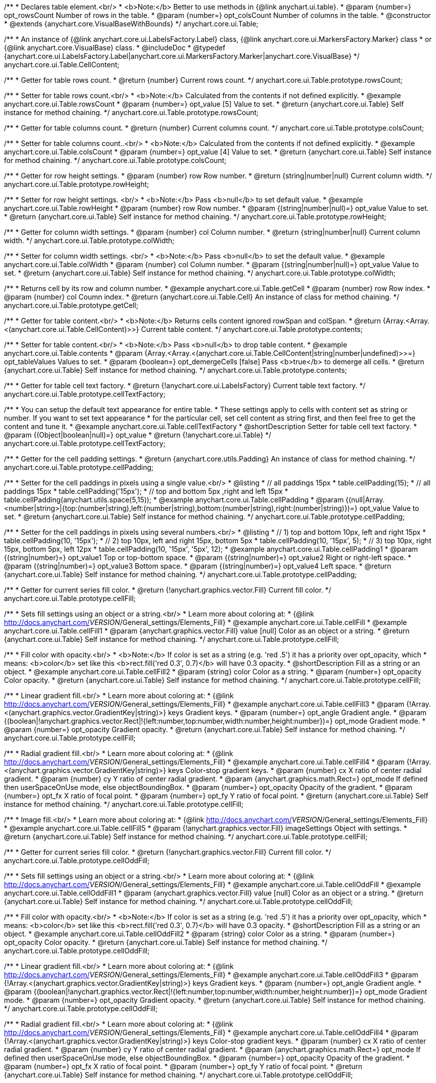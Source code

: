 /**
 * Declares table element.<br/>
 * <b>Note:</b> Better to use methods in {@link anychart.ui.table}.
 * @param {number=} opt_rowsCount Number of rows in the table.
 * @param {number=} opt_colsCount Number of columns in the table.
 * @constructor
 * @extends {anychart.core.VisualBaseWithBounds}
 */
anychart.core.ui.Table;

/**
 * An instance of {@link anychart.core.ui.LabelsFactory.Label} class, {@link anychart.core.ui.MarkersFactory.Marker} class
 * or {@link anychart.core.VisualBase} class.
 * @includeDoc
 * @typedef {anychart.core.ui.LabelsFactory.Label|anychart.core.ui.MarkersFactory.Marker|anychart.core.VisualBase}
 */
anychart.core.ui.Table.CellContent;

/**
 * Getter for table rows count.
 * @return {number} Current rows count.
 */
anychart.core.ui.Table.prototype.rowsCount;

/**
 * Setter for table rows count.<br/>
 * <b>Note:</b> Calculated from the contents if not defined explicitly.
 * @example anychart.core.ui.Table.rowsCount
 * @param {number=} opt_value [5] Value to set.
 * @return {anychart.core.ui.Table} Self instance for method chaining.
 */
anychart.core.ui.Table.prototype.rowsCount;

/**
 * Getter for table columns count.
 * @return {number} Current columns count.
 */
anychart.core.ui.Table.prototype.colsCount;

/**
 * Setter for table columns count..<br/>
 * <b>Note:</b> Calculated from the contents if not defined explicitly.
 * @example anychart.core.ui.Table.colsCount
 * @param {number=} opt_value [4] Value to set.
 * @return {anychart.core.ui.Table} Self instance for method chaining.
 */
anychart.core.ui.Table.prototype.colsCount;

/**
 * Getter for row height settings.
 * @param {number} row Row number.
 * @return {string|number|null} Current column width.
 */
anychart.core.ui.Table.prototype.rowHeight;

/**
 * Setter for row height settings. <br/>
 * <b>Note:</b> Pass <b>null</b> to set default value.
 * @example anychart.core.ui.Table.rowHeight
 * @param {number} row Row number.
 * @param {(string|number|null)=} opt_value Value to set.
 * @return {anychart.core.ui.Table} Self instance for method chaining.
 */
anychart.core.ui.Table.prototype.rowHeight;

/**
 * Getter for column width settings.
 * @param {number} col Column number.
 * @return {string|number|null} Current column width.
 */
anychart.core.ui.Table.prototype.colWidth;

/**
 * Setter for column width settings. <br/>
 * <b>Note:</b> Pass <b>null</b> to set the default value.
 * @example anychart.core.ui.Table.colWidth
 * @param {number} col Column number.
 * @param {(string|number|null)=} opt_value Value to set.
 * @return {anychart.core.ui.Table} Self instance for method chaining.
 */
anychart.core.ui.Table.prototype.colWidth;

/**
 * Returns cell by its row and column number.
 * @example anychart.core.ui.Table.getCell
 * @param {number} row Row index.
 * @param {number} col Coumn index.
 * @return {anychart.core.ui.Table.Cell} An instance of class for method chaining.
 */
anychart.core.ui.Table.prototype.getCell;

/**
 * Getter for table content.<br/>
 * <b>Note:</b> Returns cells content ignored rowSpan and colSpan.
 * @return {Array.<Array.<(anychart.core.ui.Table.CellContent)>>} Current table content.
 */
anychart.core.ui.Table.prototype.contents;

/**
 * Setter for table content.<br/>
 * <b>Note:</b> Pass <b>null</b> to drop table content.
 * @example anychart.core.ui.Table.contents
 * @param {Array.<Array.<(anychart.core.ui.Table.CellContent|string|number|undefined)>>=} opt_tableValues Values to set.
 * @param {boolean=} opt_demergeCells [false] Pass <b>true</b> to demerge all cells.
 * @return {anychart.core.ui.Table} Self instance for method chaining.
 */
anychart.core.ui.Table.prototype.contents;

/**
 * Getter for table cell text factory.
 * @return {!anychart.core.ui.LabelsFactory} Current table text factory.
 */
anychart.core.ui.Table.prototype.cellTextFactory;

/**
 * You can setup the default text appearance for entire table.
 * These settings apply to cells with content set as string or number. If you want to set text appearance
 * for the particular cell, set cell content as string first, and then feel free to get the content and tune it.
 * @example anychart.core.ui.Table.cellTextFactory
 * @shortDescription Setter for table cell text factory.
 * @param {(Object|boolean|null)=} opt_value
 * @return {!anychart.core.ui.Table}
 */
anychart.core.ui.Table.prototype.cellTextFactory;

/**
 * Getter for the cell padding settings.
 * @return {anychart.core.utils.Padding} An instance of class for method chaining.
 */
anychart.core.ui.Table.prototype.cellPadding;

/**
 * Setter for the cell paddings in pixels using a single value.<br/>
 * @listing
 * // all paddings 15px
 * table.cellPadding(15);
 * // all paddings 15px
 * table.cellPadding('15px');
 * // top and bottom 5px ,right and left 15px
 * table.cellPadding(anychart.utils.space(5,15));
 * @example anychart.core.ui.Table.cellPadding
 * @param {(null|Array.<number|string>|{top:(number|string),left:(number|string),bottom:(number|string),right:(number|string)})=} opt_value Value to set.
 * @return {anychart.core.ui.Table} Self instance for method chaining.
 */
anychart.core.ui.Table.prototype.cellPadding;

/**
 * Setter for the cell paddings in pixels using several numbers.<br/>
 * @listing
 * // 1) top and bottom 10px, left and right 15px
 * table.cellPadding(10, '15px');
 * // 2) top 10px, left and right 15px, bottom 5px
 * table.cellPadding(10, '15px', 5);
 * // 3) top 10px, right 15px, bottom 5px, left 12px
 * table.cellPadding(10, '15px', '5px', 12);
 * @example anychart.core.ui.Table.cellPadding1
 * @param {(string|number)=} opt_value1 Top or top-bottom space.
 * @param {(string|number)=} opt_value2 Right or right-left space.
 * @param {(string|number)=} opt_value3 Bottom space.
 * @param {(string|number)=} opt_value4 Left space.
 * @return {anychart.core.ui.Table} Self instance for method chaining.
 */
anychart.core.ui.Table.prototype.cellPadding;

/**
 * Getter for current series fill color.
 * @return {!anychart.graphics.vector.Fill} Current fill color.
 */
anychart.core.ui.Table.prototype.cellFill;

/**
 * Sets fill settings using an object or a string.<br/>
 * Learn more about coloring at:
 * {@link http://docs.anychart.com/__VERSION__/General_settings/Elements_Fill}
 * @example anychart.core.ui.Table.cellFill
 * @example anychart.core.ui.Table.cellFill1
 * @param {anychart.graphics.vector.Fill} value [null] Color as an object or a string.
 * @return {anychart.core.ui.Table} Self instance for method chaining.
 */
anychart.core.ui.Table.prototype.cellFill;

/**
 * Fill color with opacity.<br/>
 * <b>Note:</b> If color is set as a string (e.g. 'red .5') it has a priority over opt_opacity, which
 * means: <b>color</b> set like this <b>rect.fill('red 0.3', 0.7)</b> will have 0.3 opacity.
 * @shortDescription Fill as a string or an object.
 * @example anychart.core.ui.Table.cellFill2
 * @param {string} color Color as a string.
 * @param {number=} opt_opacity Color opacity.
 * @return {anychart.core.ui.Table} Self instance for method chaining.
 */
anychart.core.ui.Table.prototype.cellFill;

/**
 * Linear gradient fill.<br/>
 * Learn more about coloring at:
 * {@link http://docs.anychart.com/__VERSION__/General_settings/Elements_Fill}
 * @example anychart.core.ui.Table.cellFill3
 * @param {!Array.<(anychart.graphics.vector.GradientKey|string)>} keys Gradient keys.
 * @param {number=} opt_angle Gradient angle.
 * @param {(boolean|!anychart.graphics.vector.Rect|!{left:number,top:number,width:number,height:number})=} opt_mode Gradient mode.
 * @param {number=} opt_opacity Gradient opacity.
 * @return {anychart.core.ui.Table} Self instance for method chaining.
 */
anychart.core.ui.Table.prototype.cellFill;

/**
 * Radial gradient fill.<br/>
 * Learn more about coloring at:
 * {@link http://docs.anychart.com/__VERSION__/General_settings/Elements_Fill}
 * @example anychart.core.ui.Table.cellFill4
 * @param {!Array.<(anychart.graphics.vector.GradientKey|string)>} keys Color-stop gradient keys.
 * @param {number} cx X ratio of center radial gradient.
 * @param {number} cy Y ratio of center radial gradient.
 * @param {anychart.graphics.math.Rect=} opt_mode If defined then userSpaceOnUse mode, else objectBoundingBox.
 * @param {number=} opt_opacity Opacity of the gradient.
 * @param {number=} opt_fx X ratio of focal point.
 * @param {number=} opt_fy Y ratio of focal point.
 * @return {anychart.core.ui.Table} Self instance for method chaining.
 */
anychart.core.ui.Table.prototype.cellFill;

/**
 * Image fill.<br/>
 * Learn more about coloring at:
 * {@link http://docs.anychart.com/__VERSION__/General_settings/Elements_Fill}
 * @example anychart.core.ui.Table.cellFill5
 * @param {!anychart.graphics.vector.Fill} imageSettings Object with settings.
 * @return {anychart.core.ui.Table} Self instance for method chaining.
 */
anychart.core.ui.Table.prototype.cellFill;

/**
 * Getter for current series fill color.
 * @return {!anychart.graphics.vector.Fill} Current fill color.
 */
anychart.core.ui.Table.prototype.cellOddFill;

/**
 * Sets fill settings using an object or a string.<br/>
 * Learn more about coloring at:
 * {@link http://docs.anychart.com/__VERSION__/General_settings/Elements_Fill}
 * @example anychart.core.ui.Table.cellOddFill
 * @example anychart.core.ui.Table.cellOddFill1
 * @param {anychart.graphics.vector.Fill} value [null] Color as an object or a string.
 * @return {anychart.core.ui.Table} Self instance for method chaining.
 */
anychart.core.ui.Table.prototype.cellOddFill;

/**
 * Fill color with opacity.<br/>
 * <b>Note:</b> If color is set as a string (e.g. 'red .5') it has a priority over opt_opacity, which
 * means: <b>color</b> set like this <b>rect.fill('red 0.3', 0.7)</b> will have 0.3 opacity.
 * @shortDescription Fill as a string or an object.
 * @example anychart.core.ui.Table.cellOddFill2
 * @param {string} color Color as a string.
 * @param {number=} opt_opacity Color opacity.
 * @return {anychart.core.ui.Table} Self instance for method chaining.
 */
anychart.core.ui.Table.prototype.cellOddFill;

/**
 * Linear gradient fill.<br/>
 * Learn more about coloring at:
 * {@link http://docs.anychart.com/__VERSION__/General_settings/Elements_Fill}
 * @example anychart.core.ui.Table.cellOddFill3
 * @param {!Array.<(anychart.graphics.vector.GradientKey|string)>} keys Gradient keys.
 * @param {number=} opt_angle Gradient angle.
 * @param {(boolean|!anychart.graphics.vector.Rect|!{left:number,top:number,width:number,height:number})=} opt_mode Gradient mode.
 * @param {number=} opt_opacity Gradient opacity.
 * @return {anychart.core.ui.Table} Self instance for method chaining.
 */
anychart.core.ui.Table.prototype.cellOddFill;

/**
 * Radial gradient fill.<br/>
 * Learn more about coloring at:
 * {@link http://docs.anychart.com/__VERSION__/General_settings/Elements_Fill}
 * @example anychart.core.ui.Table.cellOddFill4
 * @param {!Array.<(anychart.graphics.vector.GradientKey|string)>} keys Color-stop gradient keys.
 * @param {number} cx X ratio of center radial gradient.
 * @param {number} cy Y ratio of center radial gradient.
 * @param {anychart.graphics.math.Rect=} opt_mode If defined then userSpaceOnUse mode, else objectBoundingBox.
 * @param {number=} opt_opacity Opacity of the gradient.
 * @param {number=} opt_fx X ratio of focal point.
 * @param {number=} opt_fy Y ratio of focal point.
 * @return {anychart.core.ui.Table} Self instance for method chaining.
 */
anychart.core.ui.Table.prototype.cellOddFill;

/**
 * Image fill.<br/>
 * Learn more about coloring at:
 * {@link http://docs.anychart.com/__VERSION__/General_settings/Elements_Fill}
 * @example anychart.core.ui.Table.cellOddFill5
 * @param {!anychart.graphics.vector.Fill} imageSettings Object with settings.
 * @return {anychart.core.ui.Table} Self instance for method chaining.
 */
anychart.core.ui.Table.prototype.cellOddFill;

/**
 * Getter for current series fill color.
 * @return {!anychart.graphics.vector.Fill} Current fill color.
 */
anychart.core.ui.Table.prototype.cellEvenFill;

/**
 * Sets fill settings using an object or a string.<br/>
 * Learn more about coloring at:
 * {@link http://docs.anychart.com/__VERSION__/General_settings/Elements_Fill}
 * @example anychart.core.ui.Table.cellEvenFill
 * @example anychart.core.ui.Table.cellEvenFill1
 * @param {anychart.graphics.vector.Fill} value [null] Color as an object or a string.
 * @return {anychart.core.ui.Table} Self instance for method chaining.
 */
anychart.core.ui.Table.prototype.cellEvenFill;

/**
 * Fill color with opacity.<br/>
 * <b>Note:</b> If color is set as a string (e.g. 'red .5') it has a priority over opt_opacity, which
 * means: <b>color</b> set like this <b>rect.fill('red 0.3', 0.7)</b> will have 0.3 opacity.
 * @shortDescription Fill as a string or an object.
 * @example anychart.core.ui.Table.cellEvenFill2
 * @param {string} color Color as a string.
 * @param {number=} opt_opacity Color opacity.
 * @return {anychart.core.ui.Table} Self instance for method chaining.
 */
anychart.core.ui.Table.prototype.cellEvenFill;

/**
 * Linear gradient fill.<br/>
 * Learn more about coloring at:
 * {@link http://docs.anychart.com/__VERSION__/General_settings/Elements_Fill}
 * @example anychart.core.ui.Table.cellEvenFill3
 * @param {!Array.<(anychart.graphics.vector.GradientKey|string)>} keys Gradient keys.
 * @param {number=} opt_angle Gradient angle.
 * @param {(boolean|!anychart.graphics.vector.Rect|!{left:number,top:number,width:number,height:number})=} opt_mode Gradient mode.
 * @param {number=} opt_opacity Gradient opacity.
 * @return {anychart.core.ui.Table} Self instance for method chaining.
 */
anychart.core.ui.Table.prototype.cellEvenFill;

/**
 * Radial gradient fill.<br/>
 * Learn more about coloring at:
 * {@link http://docs.anychart.com/__VERSION__/General_settings/Elements_Fill}
 * @example anychart.core.ui.Table.cellEvenFill4
 * @param {!Array.<(anychart.graphics.vector.GradientKey|string)>} keys Color-stop gradient keys.
 * @param {number} cx X ratio of center radial gradient.
 * @param {number} cy Y ratio of center radial gradient.
 * @param {anychart.graphics.math.Rect=} opt_mode If defined then userSpaceOnUse mode, else objectBoundingBox.
 * @param {number=} opt_opacity Opacity of the gradient.
 * @param {number=} opt_fx X ratio of focal point.
 * @param {number=} opt_fy Y ratio of focal point.
 * @return {anychart.core.ui.Table} Self instance for method chaining.
 */
anychart.core.ui.Table.prototype.cellEvenFill;

/**
 * Image fill.<br/>
 * Learn more about coloring at:
 * {@link http://docs.anychart.com/__VERSION__/General_settings/Elements_Fill}
 * @example anychart.core.ui.Table.cellEvenFill5
 * @param {!anychart.graphics.vector.Fill} imageSettings Object with settings.
 * @return {anychart.core.ui.Table} Self instance for method chaining.
 */
anychart.core.ui.Table.prototype.cellEvenFill;

/**
 * Getter for current cell border settings.
 * @return {!anychart.graphics.vector.Stroke} Current stroke settings.
 */
anychart.core.ui.Table.prototype.cellBorder;

/**
 * Setter for cell border settings.<br/>
 * Learn more about stroke settings:
 * {@link http://docs.anychart.com/__VERSION__/General_settings/Elements_Stroke}<br/>
 * <b>Note:</b> The last usage of leftBorder(), rightBorder(), topBorder() and bottomBorder() methods determines
 * the border for the corresponding side.<br/>
 * <b>Note:</b> <u>lineJoin</u> settings not working here.
 * @shortDescription Setter for cell border settings.
 * @example anychart.core.ui.Table.cellBorder
 * @param {(anychart.graphics.vector.Stroke|anychart.graphics.vector.ColoredFill|string|Function|null)=} opt_strokeOrFill Fill settings
 *    or stroke settings.
 * @param {number=} opt_thickness [1] Line thickness.
 * @param {string=} opt_dashpattern Controls the pattern of dashes and gaps used to stroke paths.
 * @param {anychart.graphics.vector.StrokeLineJoin=} opt_lineJoin Line join style.
 * @param {anychart.graphics.vector.StrokeLineCap=} opt_lineCap Line cap style.
 * @return {anychart.core.ui.Table} Self instance for method chaining.
 */
anychart.core.ui.Table.prototype.cellBorder;

/**
 * Getter for current cell left border settings.
 * @return {!anychart.graphics.vector.Stroke} Current stroke settings.
 */
anychart.core.ui.Table.prototype.cellLeftBorder;

/**
 * Setter for cell left border settings.<br/>
 * Learn more about stroke settings:
 * {@link http://docs.anychart.com/__VERSION__/General_settings/Elements_Stroke}<br/>
 * <b>Note:</b> The last usage of leftBorder(), rightBorder(), topBorder() and bottomBorder() methods determines
 * the border for the corresponding side.<br/>
 * <b>Note:</b> <u>lineJoin</u> settings not working here.
 * @shortDescription Setter for cell left border settings.
 * @example anychart.core.ui.Table.cellLeftBorder
 * @param {(anychart.graphics.vector.Stroke|anychart.graphics.vector.ColoredFill|string|Function|null)=} opt_strokeOrFill Fill settings
 *    or stroke settings.
 * @param {number=} opt_thickness [1] Line thickness.
 * @param {string=} opt_dashpattern Controls the pattern of dashes and gaps used to stroke paths.
 * @param {anychart.graphics.vector.StrokeLineJoin=} opt_lineJoin Line join style.
 * @param {anychart.graphics.vector.StrokeLineCap=} opt_lineCap Line cap style.
 * @return {anychart.core.ui.Table} Self instance for method chaining.
 */
anychart.core.ui.Table.prototype.cellLeftBorder;

/**
 * Getter for current cell right border settings.
 * @return {!anychart.graphics.vector.Stroke} Current stroke settings.
 */
anychart.core.ui.Table.prototype.cellRightBorder;

/**
 * Setter for cell right border settings.<br/>
 * Learn more about stroke settings:
 * {@link http://docs.anychart.com/__VERSION__/General_settings/Elements_Stroke}<br/>
 * <b>Note:</b> The last usage of leftBorder(), rightBorder(), topBorder() and bottomBorder() methods determines
 * the border for the corresponding side.<br/>
 * <b>Note:</b> <u>lineJoin</u> settings not working here.
 * @shortDescription Setter for cell right border settings.
 * @example anychart.core.ui.Table.cellRightBorder
 * @param {(anychart.graphics.vector.Stroke|anychart.graphics.vector.ColoredFill|string|Function|null)=} opt_strokeOrFill Fill settings
 *    or stroke settings.
 * @param {number=} opt_thickness [1] Line thickness.
 * @param {string=} opt_dashpattern Controls the pattern of dashes and gaps used to stroke paths.
 * @param {anychart.graphics.vector.StrokeLineJoin=} opt_lineJoin Line join style.
 * @param {anychart.graphics.vector.StrokeLineCap=} opt_lineCap Line cap style.
 * @return {anychart.core.ui.Table} Self instance for method chaining.
 */
anychart.core.ui.Table.prototype.cellRightBorder;

/**
 * Getter for current cell top border settings.
 * @return {!anychart.graphics.vector.Stroke} Current stroke settings.
 */
anychart.core.ui.Table.prototype.cellTopBorder;

/**
 * Setter for cell top border settings.<br/>
 * Learn more about stroke settings:
 * {@link http://docs.anychart.com/__VERSION__/General_settings/Elements_Stroke}<br/>
 * <b>Note:</b> The last usage of leftBorder(), rightBorder(), topBorder() and bottomBorder() methods determines
 * the border for the corresponding side.<br/>
 * <b>Note:</b> <u>lineJoin</u> settings not working here.
 * @shortDescription Setter for cell top border settings.
 * @example anychart.core.ui.Table.cellTopBorder
 * @param {(anychart.graphics.vector.Stroke|anychart.graphics.vector.ColoredFill|string|Function|null)=} opt_strokeOrFill Fill settings
 *    or stroke settings.
 * @param {number=} opt_thickness [1] Line thickness.
 * @param {string=} opt_dashpattern Controls the pattern of dashes and gaps used to stroke paths.
 * @param {anychart.graphics.vector.StrokeLineJoin=} opt_lineJoin Line join style.
 * @param {anychart.graphics.vector.StrokeLineCap=} opt_lineCap Line cap style.
 * @return {anychart.core.ui.Table} Self instance for method chaining.
 */
anychart.core.ui.Table.prototype.cellTopBorder;

/**
 * Getter for current cell bottom border settings.
 * @return {!anychart.graphics.vector.Stroke} Current stroke settings.
 */
anychart.core.ui.Table.prototype.cellBottomBorder;

/**
 * Setter for cell bottom border settings.<br/>
 * Learn more about stroke settings:
 * {@link http://docs.anychart.com/__VERSION__/General_settings/Elements_Stroke}<br/>
 * <b>Note:</b> The last usage of leftBorder(), rightBorder(), topBorder() and bottomBorder() methods determines
 * the border for the corresponding side.<br/>
 * <b>Note:</b> <u>lineJoin</u> settings not working here.
 * @shortDescription Setter for cell bottom border settings.
 * @example anychart.core.ui.Table.cellBottomBorder
 * @param {(anychart.graphics.vector.Stroke|anychart.graphics.vector.ColoredFill|string|Function|null)=} opt_strokeOrFill Fill settings
 *    or stroke settings.
 * @param {number=} opt_thickness [1] Line thickness.
 * @param {string=} opt_dashpattern Controls the pattern of dashes and gaps used to stroke paths.
 * @param {anychart.graphics.vector.StrokeLineJoin=} opt_lineJoin Line join style.
 * @param {anychart.graphics.vector.StrokeLineCap=} opt_lineCap Line cap style.
 * @return {anychart.core.ui.Table} Self instance for method chaining.
 */
anychart.core.ui.Table.prototype.cellBottomBorder;

/**
 * Draws the table.
 * @return {anychart.core.ui.Table} Self instance for method chaining.
 */
anychart.core.ui.Table.prototype.draw;

/**
 * Table cell.
 * @param {anychart.core.ui.Table} table
 * @param {number} row
 * @param {number} col
 * @constructor
 * @includeDoc
 * @extends {goog.Disposable}
 */
anychart.core.ui.Table.Cell;

/**
 * Getter for cell content.
 * @return {anychart.core.ui.Table.CellContent} Current cell content.
 */
anychart.core.ui.Table.Cell.prototype.content;

/**
 * Setter for cell content.
 * @example anychart.core.ui.Table.Cell.content
 * @param {(anychart.core.ui.Table.CellContent|string|number)=} opt_value Value to set.<br/>
 *  <b>Note:</b> Numbers and strings are automaticaly set as instance of {@link anychart.core.ui.LabelsFactory.Label} class.
 * @return {anychart.core.ui.Table.Cell} Self instance for method chaining.
 */
anychart.core.ui.Table.Cell.prototype.content;

/**
 * Returns current cell row number.
 * @return {number}
 */
anychart.core.ui.Table.Cell.prototype.getRow;

/**
 * Returns current cell column number.
 * @return {number}
 */
anychart.core.ui.Table.Cell.prototype.getCol;

/**
 * Returns cell bounds without padding counted (bounds which are used for borders drawing).
 * @example anychart.core.ui.Table.Cell.getBounds
 * @return {!anychart.math.Rect}
 */
anychart.core.ui.Table.Cell.prototype.getBounds;

/**
 * Getter for current series fill color.
 * @return {!anychart.graphics.vector.Fill} Current fill color.
 */
anychart.core.ui.Table.Cell.prototype.fill;

/**
 * Sets fill settings using an object or a string.<br/>
 * Learn more about coloring at:
 * {@link http://docs.anychart.com/__VERSION__/General_settings/Elements_Fill}
 * @example anychart.core.ui.Table.Cell.fill
 * @example anychart.core.ui.Table.Cell.fill1
 * @param {anychart.graphics.vector.Fill} value [null] Color as an object or a string.
 * @return {anychart.core.ui.Table.Cell} Self instance for method chaining.
 */
anychart.core.ui.Table.Cell.prototype.fill;

/**
 * Fill color with opacity.<br/>
 * <b>Note:</b> If color is set as a string (e.g. 'red .5') it has a priority over opt_opacity, which
 * means: <b>color</b> set like this <b>rect.fill('red 0.3', 0.7)</b> will have 0.3 opacity.
 * @shortDescription Fill as a string or an object.
 * @example anychart.core.ui.Table.Cell.fill2
 * @param {string} color Color as a string.
 * @param {number=} opt_opacity Color opacity.
 * @return {anychart.core.ui.Table.Cell} Self instance for method chaining.
 */
anychart.core.ui.Table.Cell.prototype.fill;

/**
 * Linear gradient fill.<br/>
 * Learn more about coloring at:
 * {@link http://docs.anychart.com/__VERSION__/General_settings/Elements_Fill}
 * @example anychart.core.ui.Table.Cell.fill3
 * @param {!Array.<(anychart.graphics.vector.GradientKey|string)>} keys Gradient keys.
 * @param {number=} opt_angle Gradient angle.
 * @param {(boolean|!anychart.graphics.vector.Rect|!{left:number,top:number,width:number,height:number})=} opt_mode Gradient mode.
 * @param {number=} opt_opacity Gradient opacity.
 * @return {anychart.core.ui.Table.Cell} Self instance for method chaining.
 */
anychart.core.ui.Table.Cell.prototype.fill;

/**
 * Radial gradient fill.<br/>
 * Learn more about coloring at:
 * {@link http://docs.anychart.com/__VERSION__/General_settings/Elements_Fill}
 * @example anychart.core.ui.Table.Cell.fill4
 * @param {!Array.<(anychart.graphics.vector.GradientKey|string)>} keys Color-stop gradient keys.
 * @param {number} cx X ratio of center radial gradient.
 * @param {number} cy Y ratio of center radial gradient.
 * @param {anychart.graphics.math.Rect=} opt_mode If defined then userSpaceOnUse mode, else objectBoundingBox.
 * @param {number=} opt_opacity Opacity of the gradient.
 * @param {number=} opt_fx X ratio of focal point.
 * @param {number=} opt_fy Y ratio of focal point.
 * @return {anychart.core.ui.Table.Cell} Self instance for method chaining.
 */
anychart.core.ui.Table.Cell.prototype.fill;

/**
 * Image fill.<br/>
 * Learn more about coloring at:
 * {@link http://docs.anychart.com/__VERSION__/General_settings/Elements_Fill}
 * @example anychart.core.ui.Table.Cell.fill5
 * @param {!anychart.graphics.vector.Fill} imageSettings Object with settings.
 * @return {anychart.core.ui.Table.Cell} Self instance for method chaining.
 */
anychart.core.ui.Table.Cell.prototype.fill;

/**
 * Getter for current cell border settings.
 * @return {!anychart.graphics.vector.Stroke} Current stroke settings.
 */
anychart.core.ui.Table.Cell.prototype.border;

/**
 * Setter for cell border settings.<br/>
 * Learn more about stroke settings:
 * {@link http://docs.anychart.com/__VERSION__/General_settings/Elements_Stroke}<br/>
 * <b>Note:</b> Pass <b>null</b> to reset to default settings.<br/>
 * <b>Note:</b> <u>lineJoin</u> settings not working here.
 * @shortDescription Setter for cell border settings.
 * @example anychart.core.ui.Table.Cell.border
 * @param {(anychart.graphics.vector.Stroke|anychart.graphics.vector.ColoredFill|string|Function|null)=} opt_strokeOrFill Fill settings
 *    or stroke settings.
 * @param {number=} opt_thickness [1] Line thickness.
 * @param {string=} opt_dashpattern Controls the pattern of dashes and gaps used to stroke paths.
 * @param {anychart.graphics.vector.StrokeLineJoin=} opt_lineJoin Line join style.
 * @param {anychart.graphics.vector.StrokeLineCap=} opt_lineCap Line cap style.
 * @return {anychart.core.ui.Table.Cell} Self instance for method chaining.
 */
anychart.core.ui.Table.Cell.prototype.border;

/**
 * Getter for current cell left border settings.
 * @return {!anychart.graphics.vector.Stroke} Current stroke settings.
 */
anychart.core.ui.Table.Cell.prototype.leftBorder;

/**
 * Setter for cell left border settings.<br/>
 * Learn more about stroke settings:
 * {@link http://docs.anychart.com/__VERSION__/General_settings/Elements_Stroke}<br/>
 * <b>Note:</b> Pass <b>null</b> to reset to default settings.<br/>
 * <b>Note:</b> <u>lineJoin</u> settings not working here.
 * @shortDescription Setter for cell left border settings.
 * @example anychart.core.ui.Table.Cell.leftBorder
 * @param {(anychart.graphics.vector.Stroke|anychart.graphics.vector.ColoredFill|string|Function|null)=} opt_strokeOrFill Fill settings
 *    or stroke settings.
 * @param {number=} opt_thickness [1] Line thickness.
 * @param {string=} opt_dashpattern Controls the pattern of dashes and gaps used to stroke paths.
 * @param {anychart.graphics.vector.StrokeLineJoin=} opt_lineJoin Line join style.
 * @param {anychart.graphics.vector.StrokeLineCap=} opt_lineCap Line cap style.
 * @return {anychart.core.ui.Table.Cell} Self instance for method chaining.
 */
anychart.core.ui.Table.Cell.prototype.leftBorder;

/**
 * Getter for current cell right border settings.
 * @return {!anychart.graphics.vector.Stroke} Current stroke settings.
 */
anychart.core.ui.Table.Cell.prototype.rightBorder;

/**
 * Setter for cell right border settings.<br/>
 * Learn more about stroke settings:
 * {@link http://docs.anychart.com/__VERSION__/General_settings/Elements_Stroke}<br/>
 * <b>Note:</b> Pass <b>null</b> to reset to default settings.<br/>
 * <b>Note:</b> <u>lineJoin</u> settings not working here.
 * @shortDescription Setter for cell right border settings.
 * @example anychart.core.ui.Table.Cell.rightBorder
 * @param {(anychart.graphics.vector.Stroke|anychart.graphics.vector.ColoredFill|string|Function|null)=} opt_strokeOrFill Fill settings
 *    or stroke settings.
 * @param {number=} opt_thickness [1] Line thickness.
 * @param {string=} opt_dashpattern Controls the pattern of dashes and gaps used to stroke paths.
 * @param {anychart.graphics.vector.StrokeLineJoin=} opt_lineJoin Line join style.
 * @param {anychart.graphics.vector.StrokeLineCap=} opt_lineCap Line cap style.
 * @return {anychart.core.ui.Table.Cell} Self instance for method chaining.
 */
anychart.core.ui.Table.Cell.prototype.rightBorder;

/**
 * Getter for current cell top border settings.
 * @return {!anychart.graphics.vector.Stroke} Current stroke settings.
 */
anychart.core.ui.Table.Cell.prototype.topBorder;

/**
 * Setter for cell top border settings.<br/>
 * Learn more about stroke settings:
 * {@link http://docs.anychart.com/__VERSION__/General_settings/Elements_Stroke}<br/>
 * <b>Note:</b> Pass <b>null</b> to reset to default settings.<br/>
 * <b>Note:</b> <u>lineJoin</u> settings not working here.
 * @shortDescription Setter for cell top border settings.
 * @example anychart.core.ui.Table.Cell.topBorder
 * @param {(anychart.graphics.vector.Stroke|anychart.graphics.vector.ColoredFill|string|Function|null)=} opt_strokeOrFill Fill settings
 *    or stroke settings.
 * @param {number=} opt_thickness [1] Line thickness.
 * @param {string=} opt_dashpattern Controls the pattern of dashes and gaps used to stroke paths.
 * @param {anychart.graphics.vector.StrokeLineJoin=} opt_lineJoin Line join style.
 * @param {anychart.graphics.vector.StrokeLineCap=} opt_lineCap Line cap style.
 * @return {anychart.core.ui.Table.Cell} Self instance for method chaining.
 */
anychart.core.ui.Table.Cell.prototype.topBorder;

/**
 * Getter for current cell bottom border settings.
 * @return {!anychart.graphics.vector.Stroke} Current stroke settings.
 */
anychart.core.ui.Table.Cell.prototype.bottomBorder;

/**
 * Setter for cell bottom border settings.<br/>
 * Learn more about stroke settings:
 * {@link http://docs.anychart.com/__VERSION__/General_settings/Elements_Stroke}<br/>
 * <b>Note:</b> Pass <b>null</b> to reset to default settings.<br/>
 * <b>Note:</b> <u>lineJoin</u> settings not working here.
 * @shortDescription Setter for cell bottom border settings.
 * @example anychart.core.ui.Table.Cell.bottomBorder
 * @param {(anychart.graphics.vector.Stroke|anychart.graphics.vector.ColoredFill|string|Function|null)=} opt_strokeOrFill Fill settings
 *    or stroke settings.
 * @param {number=} opt_thickness [1] Line thickness.
 * @param {string=} opt_dashpattern Controls the pattern of dashes and gaps used to stroke paths.
 * @param {anychart.graphics.vector.StrokeLineJoin=} opt_lineJoin Line join style.
 * @param {anychart.graphics.vector.StrokeLineCap=} opt_lineCap Line cap style.
 * @return {anychart.core.ui.Table.Cell} Self instance for method chaining.
 */
anychart.core.ui.Table.Cell.prototype.bottomBorder;

/**
 * Getter for cell columns span.
 * @return {number} Current columns span.
 */
anychart.core.ui.Table.Cell.prototype.colSpan;

/**
 * Setter for cell columns span.<br/>
 * <b>Note:</b> Cells that are overlapped by other cells are not drawn.
 * @example anychart.core.ui.Table.Cell.colSpan
 * @param {number=} opt_value [1] Count of cells to merge right.
 * @return {anychart.core.ui.Table.Cell} Self instance for method chaining.
 */
anychart.core.ui.Table.Cell.prototype.colSpan;

/**
 * Getter for cell rows span.
 * @return {number} Current rows span.
 */
anychart.core.ui.Table.Cell.prototype.rowSpan;

/**
 * Setter for cell rows span.<br/>
 * <b>Note:</b> Cells that are overlapped by other cells are not drawn.
 * @example anychart.core.ui.Table.Cell.rowSpan
 * @param {number=} opt_value [1] Count of cells to merge down.
 * @return {anychart.core.ui.Table.Cell} Self instance for method chaining.
 */
anychart.core.ui.Table.Cell.prototype.rowSpan;

/**
 * Getter for current cell padding settings.
 * @return {anychart.core.utils.Padding} An instance of class for method chaining.
 */
anychart.core.ui.Table.Cell.prototype.padding;

/**
 * Setter for current cell paddings in pixels using a single value.<br/>
 * @listing
 * // all paddings 15px
 * cell.padding(15);
 * // all paddings 15px
 * cell.padding('15px');
 * // top and bottom 5px ,right and left 15px
 * cell.padding(anychart.utils.space(5,15));
 * @example anychart.core.ui.Table.Cell.padding
 * @param {(null|Array.<number|string>|{top:(number|string),left:(number|string),bottom:(number|string),right:(number|string)})=} opt_value Value to set.
 * @return {anychart.core.ui.Table.Cell} Self instance for method chaining.
 */
anychart.core.ui.Table.Cell.prototype.padding;

/**
 * Setter for current cell paddings in pixels using several numbers.<br/>
 * @listing
 * // 1) top and bottom 10px, left and right 15px
 * table.cellPadding(10, '15px');
 * // 2) top 10px, left and right 15px, bottom 5px
 * table.cellPadding(10, '15px', 5);
 * // 3) top 10px, right 15px, bottom 5px, left 12px
 * table.cellPadding(10, '15px', '5px', 12);
 * @example anychart.core.ui.Table.Cell.padding1
 * @param {(string|number)=} opt_value1 Top or top-bottom space.
 * @param {(string|number)=} opt_value2 Right or right-left space.
 * @param {(string|number)=} opt_value3 Bottom space.
 * @param {(string|number)=} opt_value4 Left space.
 * @return {anychart.core.ui.Table.Cell} Self instance for method chaining.
 */
anychart.core.ui.Table.Cell.prototype.padding;

